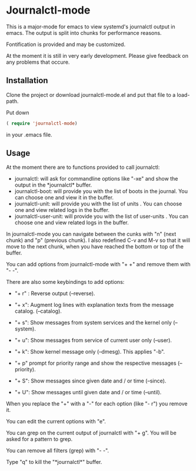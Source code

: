 * Journalctl-mode

This is a major-mode for emacs to view systemd's journalctl output in emacs.
The output is split into chunks for performance reasons. 

Fontification is provided and may be customized.

At the moment it is still in very early development. Please give feedback on any problems that occure.

[[./journalctl-mode.08.gif]]

** Installation  

Clone the project or download journalctl-mode.el and put that file to a load-path.

Put  
down 
#+BEGIN_SRC  emacs-lisp
( require 'journalctl-mode) 
#+END_SRC

in your .emacs file.

** Usage

At the moment there are to functions provided to call journalctl: 

-   journalctl: will ask for commandline options like "-xe" and show the output in the  \ast{}journalctl\ast{} buffer.
- journalctl-boot: will provide you with the list of boots in the journal. You can choose one and view it in the buffer.
- journalctl-unit: will provide you with the list of units . You can choose one and view related logs  in the buffer.
- journalctl-user-unit: will provide you with the list of user-units . You can choose one and view related logs  in the buffer.

In journalctl-mode you can navigate between the cunks with "n" (next chunk) and "p" (previous chunk).
I also redefined C-v and M-v so that it will move to the next chunk, when you have reached the bottom or top of the buffer.

You can add options from journalctl-mode with "+ +" and remove them with "- -". 

There are also some keybindings to add options: 

- "+ r" : Reverse output (--reverse).
- "+ x": Augment log lines with explanation texts from the message catalog.  (--catalog).
- "+ s": Show  messages from system services and the kernel  only (--system).
- "+ u": Show messages from service of current user only (--user).
- "+ k": Show kernel message only (--dmesg). This applies "-b".

- "+ p"  prompt for priority range and show the respective messages  (--priority).

- "+ S": Show messages since given date and / or time (--since).
- "+ U": Show messages until given date and / or time (--until).

When you replace the  "+" with a "-" for each option (like "- r") you remove it.

You can edit the current options with "e".

You can grep on the current output of journalctl with "+ g". You will be asked for a pattern to grep.

You can remove all filters (grep) with "- -".

Type "q" to kill the "\ast{}journalctl\ast{}" buffer.
